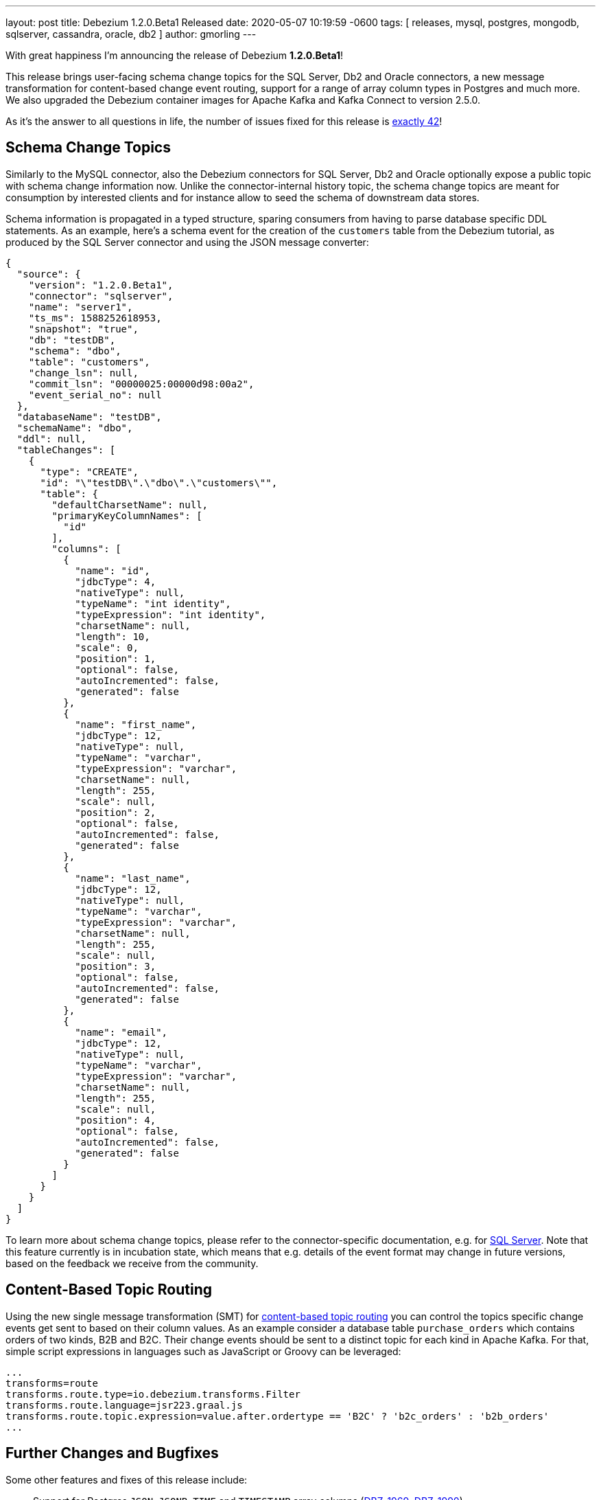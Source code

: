 ---
layout: post
title:  Debezium 1.2.0.Beta1 Released
date:   2020-05-07 10:19:59 -0600
tags: [ releases, mysql, postgres, mongodb, sqlserver, cassandra, oracle, db2 ]
author: gmorling
---

With great happiness I'm announcing the release of Debezium *1.2.0.Beta1*!

This release brings user-facing schema change topics for the SQL Server, Db2 and Oracle connectors,
a new message transformation for content-based change event routing,
support for a range of array column types in Postgres and much more.
We also upgraded the Debezium container images for Apache Kafka and Kafka Connect to version 2.5.0.

As it's the answer to all questions in life, the number of issues fixed for this release is https://issues.redhat.com/issues/?jql=project%20%3D%20DBZ%20AND%20fixVersion%20%3D%201.2.0.Beta1%20ORDER%20BY%20issuetype%20DESC[exactly 42]!

+++<!-- more -->+++

== Schema Change Topics

Similarly to the MySQL connector, also the Debezium connectors for SQL Server, Db2 and Oracle optionally expose a public topic with schema change information now.
Unlike the connector-internal history topic, the schema change topics are meant for consumption by interested clients and for instance allow to seed the schema of downstream data stores.

Schema information is propagated in a typed structure,
sparing consumers from having to parse database specific DDL statements.
As an example, here's a schema event for the creation of the `customers` table from the Debezium tutorial,
as produced by the SQL Server connector and using the JSON message converter:

[source,json,indent=0]
----
  {
    "source": {
      "version": "1.2.0.Beta1",
      "connector": "sqlserver",
      "name": "server1",
      "ts_ms": 1588252618953,
      "snapshot": "true",
      "db": "testDB",
      "schema": "dbo",
      "table": "customers",
      "change_lsn": null,
      "commit_lsn": "00000025:00000d98:00a2",
      "event_serial_no": null
    },
    "databaseName": "testDB",
    "schemaName": "dbo",
    "ddl": null,
    "tableChanges": [
      {
        "type": "CREATE",
        "id": "\"testDB\".\"dbo\".\"customers\"",
        "table": {
          "defaultCharsetName": null,
          "primaryKeyColumnNames": [
            "id"
          ],
          "columns": [
            {
              "name": "id",
              "jdbcType": 4,
              "nativeType": null,
              "typeName": "int identity",
              "typeExpression": "int identity",
              "charsetName": null,
              "length": 10,
              "scale": 0,
              "position": 1,
              "optional": false,
              "autoIncremented": false,
              "generated": false
            },
            {
              "name": "first_name",
              "jdbcType": 12,
              "nativeType": null,
              "typeName": "varchar",
              "typeExpression": "varchar",
              "charsetName": null,
              "length": 255,
              "scale": null,
              "position": 2,
              "optional": false,
              "autoIncremented": false,
              "generated": false
            },
            {
              "name": "last_name",
              "jdbcType": 12,
              "nativeType": null,
              "typeName": "varchar",
              "typeExpression": "varchar",
              "charsetName": null,
              "length": 255,
              "scale": null,
              "position": 3,
              "optional": false,
              "autoIncremented": false,
              "generated": false
            },
            {
              "name": "email",
              "jdbcType": 12,
              "nativeType": null,
              "typeName": "varchar",
              "typeExpression": "varchar",
              "charsetName": null,
              "length": 255,
              "scale": null,
              "position": 4,
              "optional": false,
              "autoIncremented": false,
              "generated": false
            }
          ]
        }
      }
    ]
  }
----

To learn more about schema change topics, please refer to the connector-specific documentation,
e.g. for link:/documentation/reference/connectors/sqlserver.html#_schema_change_topic[SQL Server].
Note that this feature currently is in incubation state,
which means that e.g. details of the event format may change in future versions,
based on the feedback we receive from the community.

== Content-Based Topic Routing

Using the new single message transformation (SMT) for link:/documentation/reference/configuration/content-based-routing.html[content-based topic routing] you can control the topics specific change events get sent to based on their column values.
As an example consider a database table `purchase_orders` which contains orders of two kinds, B2B and B2C.
Their change events should be sent to a distinct topic for each kind in Apache Kafka.
For that, simple script expressions in languages such as JavaScript or Groovy can be leveraged:

[source]
----
...
transforms=route
transforms.route.type=io.debezium.transforms.Filter
transforms.route.language=jsr223.graal.js
transforms.route.topic.expression=value.after.ordertype == 'B2C' ? 'b2c_orders' : 'b2b_orders'
...
----

== Further Changes and Bugfixes

Some other features and fixes of this release include:

* Support for Postgres `JSON`, `JSONB`, `TIME` and `TIMESTAMP` array columns (https://issues.redhat.com/browse/DBZ-1969[DBZ-1969], https://issues.redhat.com/browse/DBZ-1990[DBZ-1990])
* Column whitelists for the Postgres connector, which comes in handy if you're interested in only capturing a small subset of table columns (https://issues.redhat.com/browse/DBZ-1962[DBZ-1962])
* MySQL's `FLUSH TABLE` statement is handled correctly (https://issues.redhat.com/browse/DBZ-2047[DBZ-2047])
* Unique namespaces are used in routed outbox events (https://issues.redhat.com/browse/DBZ-1963[DBZ-1963])
* Fixed a potential value overflow in Postgres `BIT VARYING` columns (https://issues.redhat.com/browse/DBZ-1949[DBZ-1949])
* Support for the `eventType` field has been removed from the outbox routing SMT (https://issues.redhat.com/browse/DBZ-2014[DBZ-2014]); if needed, please configure this field explicitly as header or message value attribute; this was done to allow for exporting this field using any custom name which was not easily possible before
* Improved start-up performance for the Postgres connector when using enum columns (https://issues.redhat.com/browse/DBZ-2038[DBZ-2038])

Please refer to the link:/releases/1.2/release-notes/#release-1.2.0-beta1[release notes] for the list of all addressed issues and upgrading procedures.

Many thanks to all the community members contributing to this release:
https://github.com/andersenleo[Anders Engström],
https://github.com/ant0nk[Anton Kondratev],
https://github.com/bingqinzhou[Bingqin Zhou],
https://github.com/bradengroom[Braden Groom],
https://github.com/dajerome[David Jerome],
https://github.com/blcksrx[Hossein Torabi],
https://github.com/ivan-klass[Ivan Klass]
https://github.com/JanHendrikDolling[Jan-Hendrik Dolling],
https://github.com/jpsoroulas[John Psoroulas],
https://github.com/jhuiting[Jos Huiting],
https://github.com/jgao54[Joy Gao]
https://github.com/lyidataminr[lyidataminr], and
https://github.com/TechnocratSid[Siddhant Agnihotry]!

== About Debezium

Debezium is an open source distributed platform that turns your existing databases into event streams,
so applications can see and respond almost instantly to each committed row-level change in the databases.
Debezium is built on top of http://kafka.apache.org/[Kafka] and provides http://kafka.apache.org/documentation.html#connect[Kafka Connect] compatible connectors that monitor specific database management systems.
Debezium records the history of data changes in Kafka logs, so your application can be stopped and restarted at any time and can easily consume all of the events it missed while it was not running,
ensuring that all events are processed correctly and completely.
Debezium is link:/license/[open source] under the http://www.apache.org/licenses/LICENSE-2.0.html[Apache License, Version 2.0].

== Get involved

We hope you find Debezium interesting and useful, and want to give it a try.
Follow us on Twitter https://twitter.com/debezium[@debezium], https://gitter.im/debezium/user[chat with us on Gitter],
or join our https://groups.google.com/forum/#!forum/debezium[mailing list] to talk with the community.
All of the code is open source https://github.com/debezium/[on GitHub],
so build the code locally and help us improve ours existing connectors and add even more connectors.
If you find problems or have ideas how we can improve Debezium, please let us know or https://issues.redhat.com/projects/DBZ/issues/[log an issue].

